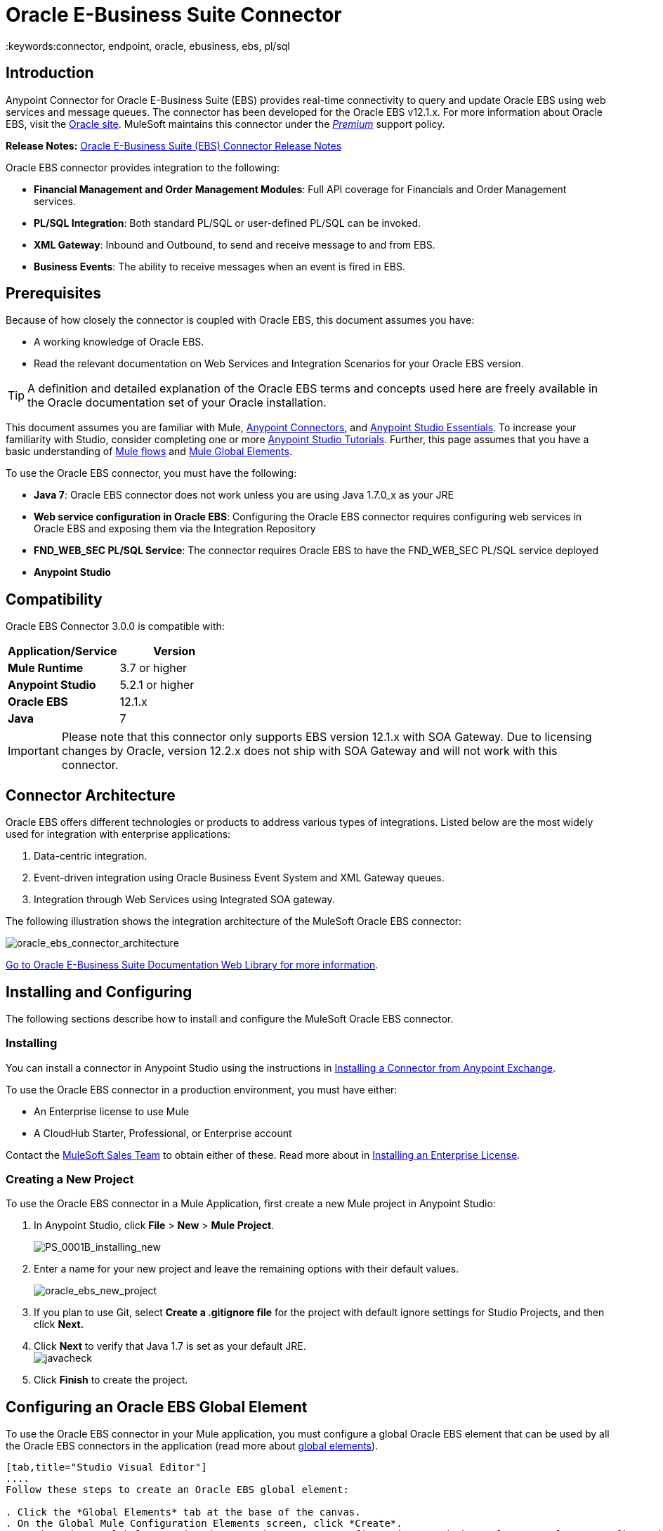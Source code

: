 = Oracle E-Business Suite Connector
:keywords:connector, endpoint, oracle, ebusiness, ebs, pl/sql
:imagesdir: _images

== Introduction

Anypoint Connector for Oracle E-Business Suite (EBS) provides real-time connectivity to query and update Oracle EBS using web services and message queues. The connector has been developed for the Oracle EBS v12.1.x. For more information about Oracle EBS, visit the link:http://www.oracle.com/us/products/applications/ebusiness/overview/index.html[Oracle site]. MuleSoft maintains this connector under the link:/mule-user-guide/v/3.8/anypoint-connectors#connector-categories[_Premium_] support policy.

*Release Notes:* link:/release-notes/oracle-e-business-suite-ebs-connector-release-notes[Oracle E-Business Suite (EBS) Connector Release Notes]

Oracle EBS connector provides integration to the following:

* *Financial Management and Order Management Modules*: Full API coverage for Financials and Order Management services.
* *PL/SQL Integration*: Both standard PL/SQL or user-defined PL/SQL can be invoked.
* *XML Gateway*: Inbound and Outbound, to send and receive message to and from EBS.
* *Business Events*: The ability to receive messages when an event is fired in EBS.

== Prerequisites

Because of how closely the connector is coupled with Oracle EBS, this document assumes you have:

* A working knowledge of Oracle EBS.
* Read the relevant documentation on Web Services and Integration Scenarios for your Oracle EBS version.

[TIP]
A definition and detailed explanation of the Oracle EBS terms and concepts used here are freely available in the Oracle documentation set of your Oracle installation.

This document assumes you are familiar with Mule, link:/mule-user-guide/v/3.8/anypoint-connectors[Anypoint Connectors], and link:/anypoint-studio/v/6.0/anypoint-studio-essentials[Anypoint Studio Essentials]. To increase your familiarity with Studio, consider completing one or more link:/anypoint-studio/v/6.0/basic-studio-tutorial[Anypoint Studio Tutorials]. Further, this page assumes that you have a basic understanding of link:/mule-fundamentals/v/3.8/elements-in-a-mule-flow[Mule flows] and link:/mule-fundamentals/v/3.8/global-elements[Mule Global Elements].

To use the Oracle EBS connector, you must have the following:

* *Java 7*: Oracle EBS connector does not work unless you are using Java 1.7.0_x as your JRE 
* *Web service configuration in Oracle EBS*: Configuring the Oracle EBS connector requires configuring web services in Oracle EBS and exposing them via the Integration Repository
* *FND_WEB_SEC PL/SQL Service*: The connector requires Oracle EBS to have the FND_WEB_SEC PL/SQL service deployed
* *Anypoint Studio*

== Compatibility

Oracle EBS Connector 3.0.0 is compatible with:

[width="100%",cols="50a,50a",options="header",]
|===
|Application/Service|Version
|*Mule Runtime* |3.7 or higher
|*Anypoint Studio* |5.2.1 or higher
|*Oracle EBS* |12.1.x
|*Java* |7
|===

[IMPORTANT]
Please note that this connector only supports EBS version 12.1.x with SOA Gateway. Due to licensing changes by Oracle, version 12.2.x does not ship with SOA Gateway and will not work with this connector.

== Connector Architecture

Oracle EBS offers different technologies or products to address various types of integrations. Listed below are the most widely used for integration with enterprise applications:

. Data-centric integration.
. Event-driven integration using Oracle Business Event System and XML Gateway queues.
. Integration through Web Services using Integrated SOA gateway.

The following illustration shows the integration architecture of the MuleSoft Oracle EBS connector:

image:oracle_ebs_connector_architecture.png[oracle_ebs_connector_architecture]

link:https://docs.oracle.com/cd/E18727_01/index.htm[Go to Oracle E-Business Suite Documentation Web Library for more information]. 

== Installing and Configuring

The following sections describe how to install and configure the MuleSoft Oracle EBS connector.

=== Installing

You can install a connector in Anypoint Studio using the instructions in link:/mule-fundamentals/v/3.8/anypoint-exchange#installing-a-connector-from-anypoint-exchange[Installing a Connector from Anypoint Exchange]. 

To use the Oracle EBS connector in a production environment, you must have either:

* An Enterprise license to use Mule
* A CloudHub Starter, Professional, or Enterprise account

Contact the mailto:info@mulesoft.com[MuleSoft Sales Team] to obtain either of these. Read more about in link:/mule-user-guide/v/3.8/installing-an-enterprise-license[Installing an Enterprise License].

=== Creating a New Project

To use the Oracle EBS connector in a Mule Application, first create a new Mule project in Anypoint Studio:

. In Anypoint Studio, click *File* > *New* > *Mule Project*.
+
image:PS_0001B_installing_new.png[PS_0001B_installing_new]
+
. Enter a name for your new project and leave the remaining options with their default values.
+
image:oracle_ebs_new_project.png[oracle_ebs_new_project]
+
. If you plan to use Git, select *Create a .gitignore file* for the project with default ignore settings for Studio Projects, and then click *Next.*
+
. Click *Next* to verify that Java 1.7 is set as your default
 JRE.
 +
image:javacheck.png[javacheck]
+
. Click *Finish* to create the project.

== Configuring an Oracle EBS Global Element

To use the Oracle EBS connector in your Mule application, you must configure a global Oracle EBS element that can be used by all the Oracle EBS connectors in the application (read more about link:/mule-fundamentals/v/3.8/global-elements[global elements]).

[tabs]
------
[tab,title="Studio Visual Editor"]
....
Follow these steps to create an Oracle EBS global element:

. Click the *Global Elements* tab at the base of the canvas.
. On the Global Mule Configuration Elements screen, click *Create*.
. In the *Choose Global Type wizard*, expand *Connector Configuration*, and then select *OracleEBS: Configuration*.
+
image:oracle_ebs_connector_config.png[oracle_ebs_connector_config]
+
. Click *OK*.
. Configure the parameters according to the instructions below.
+
image:oracle_ebs_global_element.png[oracle_ebs_global_element]
+
[width="100%",cols="50a,50a",options="header",]

|===
|Field|Description
|*Name* |Enter a name for the configuration with which it can be referenced later.
|*Username* |Username to log into Oracle EBS web services.
|*Password* |Password for the username.
|*Host* |Enter the host of the Oracle EBS instance.
|*Port* |Enter the port of the Oracle EBS web services.
|*DB Username* |Username for the Oracle EBS database.
|*DB Password* |Enter the password for the username.
|*DB Host* |Enter the host of the Oracle EBS database.
|*DB Port* |Enter the port of the Oracle EBS database.
|*Database SID* |Enter the SID of the database.
|*Responsibility Name* |Enter the responsibility name that is needed to execute the operation.
|*Responsibility Appl. Name* |Enter the application short name that is needed to execute the operation.
|*Security Group Name* |Enter the security group key of the Oracle EBS instance (optional). Default value is *STANDARD*.
|*NLS language* |Enter the NLS language of the Oracle EBS instance (optional). Default value is *AMERICAN*.
|*Org. ID* |Enter the organization ID of the Oracle EBS instance (optional). Default value is *204*.
|===
+
. Configure your custom web services list according to the steps below:
.. Select *Create Object manually* and then click the `...` button next to it.
+
image:create-object-1.png[create-object-1]
+
.. In the pop-up window, select the plus sign (*+*) to add more entries, as needed.
.. Right-click a metadata item and click *Edit the selected metadata field* to enter the values.
+
image:oracle_ebs_enter_metadata.png[oracle_ebs_enter_metadata]
+
.. Click *OK* to save the list.
+
. Load the required external dependency JARs:
.. Click on the *Modify* button next to *Oracle AQ API*, and select the JAR file corresponding to this library. You can retrieve this file from your EBS instance, at `$ORACLE_HOME/rdbms/jlib/aqapi.jar`.
.. Do the same for the *Oracle Database JDBC Driver*. This file can also be found in your instance, at the following path: `$ORACLE_HOME/jdbc/lib/ojdbc6.jar`.
+
. Click *Test Connection* and confirm receipt of the _Connection Successful_ message.
. Click *OK* to save the global connector configurations.
+
[IMPORTANT]
Sometimes, it is necessary to create more than one global configuration. It depends on how the Oracle EBS instance is configured. One possible scenario would be to have one configuration for executing web service operations and another one for PL/SQL operations.

....
[tab,title="XML Editor"]
....
Ensure you have included the Oracle EBS namespaces in your configuration file.

[source, xml, linenums]
----
<mule xmlns="http://www.mulesoft.org/schema/mule/core"
xmlns:xsi = "http://www.w3.org/2001/XMLSchema-instance"
xmlns:oracle-ebs = " http://www.mulesoft.org/schema/mule/oracle-ebs" 
xsi:schemaLocation="
http: //www.mulesoft.org/schema/mule/core
http: //www.mulesoft.org/schema/mule/core/current/mule.xsd
 http://www.mulesoft.org/schema/mule/oracle-ebs http://www.mulesoft.org/schema/mule/oracle-ebs/current/mule-oracle-ebs.xsd
<!-- Add your flows and configuration elements here -->
</mule>
----

Follow these steps to configure a Oracle EBS connector in your application:

. Create a global Oracle EBS configuration outside and above your flows, using the following global configuration code.
+
[source, xml, linenums]
----
<oracle-ebs:config name="OracleEBS__Configuration" username="${username}" password="${password}" host="${host}" port="${port}" dbUser="${dbUser}" dbPassword="${dbPassword}" dbHost="${dbHost}" dbPort="${dbPort}" dbSid="${dbSid}" responsibilityName="${responsibilityName}" responsibilityApplName="${responsibilityApplName}" doc:name="OracleEBS: Configuration"/>
----
+
[cols=","]
|===
|*Parameter* |*Description*
|*Name* |Enter a name for the configuration with which it can be referenced later.
|*Username* |Username to log into Oracle EBS web services.
|*Password* |Password for the username.
|*Host* |Enter the host of the Oracle EBS instance.
|*Port* |Enter the port of the Oracle EBS web services.
|*DB Username* |Username for the Oracle EBS database.
|*DB Password* |Enter the password for the username.
|*DB Host* |Enter the host of the Oracle EBS database is located.
|*DB Port* |Enter the port of the Oracle EBS database.
|*Database SID* |Enter the SID of the database.
|*Responsibility Name* |Enter the responsibility name that is needed to execute the operation.
|*Responsibility Appl. Name* |Enter the application short name that is needed to execute the operation.
|*Security Group Name* |Enter the security group key of the Oracle EBS instance (optional).
|*NLS language* |Enter the NLS language of the Oracle EBS instance (optional).
|*Org. ID* |Enter the organization ID of the Oracle EBS instance (optional).
|===

....
------

== Using the Connector

Use the Oracle EBS connector as a message source if you wish to *subscribe to queues*. If your goal is to *invoke web service operations*, use the connector as an outbound, operation-based connector.

=== Subscribing to a Queue or a Topic

* To *subscribe to a queue or topic* (such as the XML Gateway Outbound queue or the Business Events topic), you need to drag the connector to the "Source" section of your flow. After doing so, and selecting a connector configuration, you have to choose the queue/topic you wish to subscribe to, from the *Operation* dropdown.

. Create a new Mule project in Anypoint Studio.
. Drag a new Flow scope element onto the canvas.
. Add an Oracle EBS connector as an Inbound endpoint at the beginning of the flow.
. Drag a Logger to the Process section of the flow.
. Configure the connector's parameters according to the table below.
+
image:oracle_ebs_config_source_2.png[oracle_ebs_config_source_2]
+
[cols=",",]
|===
|*Field* |*Description*
|*Display Name* |Enter a unique label for the connector in your application.
|*Connector Configuration* |Connect to a global element linked to this connector. Global elements encapsulate reusable data about the connection to the target resource or service. Select the global Oracle EBS connector element that you just created.
|*Operation* |Select the queue or topic you wish to subscribe to from the dropdown. In this example, we select Business Events, but you could also pick XML Gateway Outbound.
|===
. Click the blank space on the canvas to save your configurations.

[NOTE]
====
To set *custom attributes* for a business event besides the default attributes, you need to add the attributes manually, and create a subscription to the event.
====

. First, *add attributes* to an Oracle EBS business event. You can even run a script in your PL/SQL client for the purpose of creating the custom key-value pairs representing the custom messages or event attributes you require.
. *Subscribe to the event*. Follow the instructions below.
+
////
//link to KB article once ready
[source,code,linenums]
----
CREATE OR REPLACE PROCEDURE xx_modify_event_parameters
(
p_subscription_guid IN RAW,
              	p_event             IN OUT NOCOPY wf_event_t
)  return varchar2 is
l_plist   wf_parameter_list_t := p_event.getparameterlist ();
	Begin

    -- Add code for adding new attributes to the event list

wf_event.addparametertolist (
p_name => 'QUOTE_HEADER_ID',
p_value => p_qte_header_rec.quote_header_id,
p_parameterlist => l_plist
);

		RETURN 'SUCCESS';

     EXCEPTION
          WHEN OTHERS
          THEN
             wf_core.context (
                'xxu_bes',
                'inv_po_matching',
                p_event.geteventname (),
                p_subscription_guid
             );
             wf_event.seterrorinfo (p_event, 'ERROR');
             RETURN 'ERROR';
	End;
----
////
+
. Now add a subscription to the event you assigned new attributes to.
.. Navigate to the *Workflow Administrator Web Applications* responsibility. Choose the *Business Events* you would like to modify.
.. Click the plus sign to add a subscription to an event.
+
image:add-subscription.png[add subscrip plus sign]
+
.. Click on *Create Subscription*.
+
image:create-subscription.png[create subscription]
+
. Provide appropriate values for each field. Find a description of the fields and values below, along with some screenshots of the workspace in which you configure these fields.
.. *Subscriber*
... *System* - Designate the system you need subscribed to the event
.. *Triggering Event*
... *Event Filter* - Enter the name of the business event that this subscription should be triggered by.
.. *Execution Condition*
... *Phase* - a value greater than or equal to 100 means the subscription fires in an asynchronous way. Enter "100" for this field.
... Status - “Enabled”
... Rule Data - “Message”
... Action Type - "Custom"
+
image:event-subscription-fields.png[event subscription fields]
+
image:custom-event-subscription-fields.png[custom event subscription fields]

At this point you should be set up to retrieve those custom attributes from the enqueued business events using the Oracle EBS connector.


=== Invoking a Web Service Operation

* To *invoke a web service operation*, you must drag the connector to the "Process" section of your flow and fill in its input parameters. If the operation you need to invoke is a PL/SQL function exposed as a web service, select the *Invoke PL/SQL* Operation, and then make a selection from the *PL/SQL* and *Function* dropdown menus that appear in the General tab.

. Create a new Mule project in Anypoint Studio.
. Add a suitable Mule Inbound endpoint, such as the HTTP listener or File endpoint, to begin the flow.
. Drag the Oracle EBS connector onto the canvas, then select it to open the properties editor.
. Configure the connector's parameters according to the table below.
+
image:oracle_ebs_config.png[oracle_ebs_config]
+
[cols=",",]
|===
|*Field* |*Description*
|*Display Name* |Enter a unique label for the connector in your application.
|*Connector Configuration* |Connect to a global element linked to this connector. Global elements encapsulate reusable data about the connection to the target resource or service. Select the global Oracle EBS connector element that you just created.
|*Operation* |Select the operation from the dropdown. You can select any of the operations displayed or the *Invoke PL/SQL* operation, which allows you to execute a web service published from PL/SQL.
|*Params* |Complete the parameters needed for the operation selected. If the *Invoke PL/SQL* operation is selected, you need to select the *PL/SQL* and *Function* parameters with an operation to be executed.
|===
. Click the blank space on the canvas to save your configurations.
. If you select the *Invoke PL/SQL* operation, you need to add a *Transform Message* transformer to map the values from the flow to the input parameters for the PL/SQL operation.

== PL/SQL Operation Use Case

Continue below to walk through a basic example that executes a PL/SQL operation from the custom PL/SQL web service.

[tabs]
------
[tab,title="Studio Visual Editor"]
....
image:oracle_ebs_example_flow.png[oracle_ebs_example_flow]

. Create a Mule project in Anypoint Studio.
. Drag an HTTP connector onto the canvas, then select it to open the properties editor console.
. Add a new HTTP Listener Configuration global element:
.. In *General Settings*, click the plus sign (*+*):
+
image:HTTP-1.png[HTTP-1]
+
.. Configure the following HTTP parameters:
+
[width="100%",cols="50a,50a",options="header",]
|======
|Field|Value
|*Display Name* |HTTP_Listener_Configuration
|*Port* |8081
|======
+
.. Reference the HTTP Listener Configuration global element:
+
image:httpconfig.png[httpconfig]
+
. Drag the Oracle EBS connector, then configure it according to the steps below:
.. Add a new Oracle EBS Global Element by clicking the plus sign (*+*).
+
image:connectorconfig.png[connectorconfig]
+
.. Configure the global element according to the table below:
+
[width="100%",cols="50a,50a",options="header",]
|=======
|Field|Description
|*Name* |Enter a name you prefer
|*Username* |Username to log into Oracle EBS web services.
|*Password* |Password for the username.
|*Host* |Enter the host of the Oracle EBS instance.
|*Port* |Enter the port of the Oracle EBS web services.
|*DB Username* |Username for the Oracle EBS database.
|*DB Password* |Enter the password for the username.
|*DB Host* |Enter the host of the Oracle EBS database is located.
|*DB Port* |Enter the port of the Oracle EBS database.
|*Database SID* |Enter the SID of the database.
|*Responsibility Name* |Enter the responsibility name that is needed to execute the operation.
|*Responsibility Appl. Name* |Enter the application short name that is needed to execute the operation.
|*Security Group Name* |Enter the security group key of the Oracle EBS instance (optional).
|*NLS language* |Enter the NLS language of the Oracle EBS instance (optional).
|*Org. ID* |Enter the organization ID of the Oracle EBS instance (optional).
|*Custom PL/SQL web services* |Select *Create Object manually*, click the button on the right and add all custom PL/SQL web services you want to execute. In the example we use FND_WEB_SEC.
|*Required dependencies* |Select the location in your local file system for the Oracle AQ API and Oracle JDBC Driver JAR files. Both are used in the Test Connection process and subscription to queues and topics.
|=======
+
.. Click *Test Connection* to confirm that Mule can connect with the Oracle EBS instance. If the connection is successful, click *OK* to save the configurations. If unsuccessful, revise or correct any incorrect parameters, then test again.
. Back in the properties editor of the Oracle EBS connector, configure the remaining parameters according to the table below:
+
image:oracle_ebs_connector_operation_config.png[oracle_ebs_connector_operation_config]
+
[cols=",",]
|=====
|*Field* |*Value*
|*Display Name* |Testing custom PL/SQL operation (or any other name you prefer)
|*Connector Configuration* |Oracle (Enter name of the global element you have created)
|*Operation* |Invoke PL/SQL
|*PL/SQL* |Fnd Web Sec (custom)
|*Function* |Validate Login
|*Input Reference* |From Message `#[payload]`
|=====
+
. Add a *Transform Message* transformer between the HTTP endpoint and the Oracle EBS connector to map the data in the HTTP endpoint to the structure required by the Oracle EBS connector.
. Configure the Input properties of the *Transform Message* component according to the steps below.
+
.. On the left, under the *Inbound Properties* tree, click on *http.query.params* and then click on the *Edit* button.
Enter the following code:
+
----
%dw 1.0
%output application/java
---
{
	"user": "sampleUser",
	"password": "samplePassword"
}
----
+
.. Enter the following DataWeave code into the *Transform Message* DataWeave editor :
+
----
%dw 1.0
%output application/xml
%namespace ns0
http://xmlns.oracle.com/apps/fnd/soaprovider/plsql/fnd_web_sec/validate_login/
---
{
	ns0#InputParameters: {
		ns0#"P_USER": inboundProperties."http.query.params".user,
		ns0#"P_PWD": inboundProperties."http.query.params".password
	}
}
----
+
image:queryParamsDataWeave.png[queryParamsDataWeave]
+
. Add a *DOM to XML* transformer after the Oracle EBS Connector.
. Add a *Logger* scope right after the *DOM to XML* transformer to print the data that is being received from the Oracle EBS connector in the Mule Console. Configure the Logger according to the table below:
+
[width="100%",cols="50a,50a",options="header"]
|===
|*Field* |*Value*
|*Display Name* |Logger (or any other name you prefer)
|*Message* |Output from Transformer is `"\### EBS Test #[payload]"`
|*Level* |INFO (Default)
|===
+
. Add a *Catch Exception Strategy* and add a logger component inside it. Configure the logger message attribute with `#[payload]`, and set the level to ERROR.
+
[width="100%",cols="50a,50a",options="header"]
|===
|*Field* |*Value*
|*Display Name* |Logger (or any other name you prefer)
|*Message* |Error: #[payload]
|*Level* |ERROR
|===
+
. Save and run the project as a Mule Application.
.. Open a browser and load the following URL: `http://localhost:8081/?user=<username>&password=<password>`, replacing the _<username>_ and _<password>_ placeholders with a set of credentials.
.. You should see the response of the FND_WEB_SEC PL/SQL operation, informing you if the provided credentials are valid or invalid.

....
[tab,title="XML Editor"]
....

=== Example Code

[source, xml, linenums]
----
<?xml version="1.0" encoding="UTF-8"?>

<mule xmlns:dw="http://www.mulesoft.org/schema/mule/ee/dw" xmlns:http="http://www.mulesoft.org/schema/mule/http" xmlns:oracle-ebs="http://www.mulesoft.org/schema/mule/oracle-ebs" xmlns:mulexml="http://www.mulesoft.org/schema/mule/xml" xmlns="http://www.mulesoft.org/schema/mule/core" xmlns:doc="http://www.mulesoft.org/schema/mule/documentation"
	xmlns:spring="http://www.springframework.org/schema/beans"
	xmlns:xsi="http://www.w3.org/2001/XMLSchema-instance"
	xsi:schemaLocation="http://www.springframework.org/schema/beans http://www.springframework.org/schema/beans/spring-beans-current.xsd
http://www.mulesoft.org/schema/mule/core http://www.mulesoft.org/schema/mule/core/current/mule.xsd
http://www.mulesoft.org/schema/mule/http http://www.mulesoft.org/schema/mule/http/current/mule-http.xsd
http://www.mulesoft.org/schema/mule/xml http://www.mulesoft.org/schema/mule/xml/current/mule-xml.xsd
http://www.mulesoft.org/schema/mule/ee/dw http://www.mulesoft.org/schema/mule/ee/dw/current/dw.xsd
http://www.mulesoft.org/schema/mule/oracle-ebs http://www.mulesoft.org/schema/mule/oracle-ebs/current/mule-oracle-ebs.xsd">
    <http:listener-config name="HTTP_Listener_Configuration" host="0.0.0.0" port="8081" doc:name="HTTP Listener Configuration"/>
    <oracle-ebs:config name="OracleEBS__Configuration" username="${username}" password="${password}" host="${host}" port="${port}" dbUser="${dbUser}" dbPassword="${dbPassword}" dbHost="${dbHost}" dbPort="${dbPort}" dbSid="${dbSid}" responsibilityName="${responsibilityName}" responsibilityApplName="${responsibilityApplName}" doc:name="OracleEBS: Configuration">
        <oracle-ebs:custom-pl-sql-name-list>
            <oracle-ebs:custom-pl-sql-name-list>FND_WEB_SEC</oracle-ebs:custom-pl-sql-name-list>
        </oracle-ebs:custom-pl-sql-name-list>
    </oracle-ebs:config>
    <flow name="oracle-ebs-exampleFlow">
        <http:listener config-ref="HTTP_Listener_Configuration" path="/" doc:name="HTTP"/>
        <dw:transform-message doc:name="Transform Message">
            <dw:input-inbound-property doc:sample="map_string_string.dwl" propertyName="http.query.params"/>
            <dw:set-payload><![CDATA[%dw 1.0
%output application/xml
%namespace ns0
http://xmlns.oracle.com/apps/fnd/soaprovider/plsql/fnd_web_sec/validate_login/
---
{
	ns0#InputParameters: {
		ns0#"P_USER": inboundProperties."http.query.params".user,
		ns0#"P_PWD": inboundProperties."http.query.params".password
	}
}]]></dw:set-payload>
        </dw:transform-message>
        <oracle-ebs:invoke-pl-sql config-ref="OracleEBS__Configuration" type="fnd_web_sec||VALIDATE_LOGIN" doc:name="OracleEBS"/>
        <mulexml:dom-to-xml-transformer doc:name="DOM to XML"/>
        <logger message="### EBS Test #[payload]" level="INFO" doc:name="Logger"/>
    </flow>
    <catch-exception-strategy name="oracle-ebs-exampleCatch_Exception_Strategy">
        <logger message="Error: #[payload]" level="ERROR" doc:name="Logger"/>
    </catch-exception-strategy>
</mule>
----

....
------

== Business Events Use Case

This use case describes how a basic flow should be configured in order to use the connector as a source. More specifically, this sample application will subscribe to the Business Events topic and log all messages that arrive from this topic.


[tabs]
------
[tab,title="Studio Visual Editor"]
....
image:oracle_ebs_example_flow_source.png[oracle_ebs_example_flow_source]

. Create a new Mule project in Anypoint Studio.
. Drag a new *Flow* scope element onto the canvas.
. Add an Oracle EBS connector as an inbound endpoint at the beginning of the flow.
+
image:oracle_ebs_config_source_2.png[oracle_ebs_config_source_2]
+
.. Add a new Oracle EBS Global Element by clicking the plus sign (*+*).
+
image:connectorconfig_source.png[connectorconfig_source]
+
.. Configure the global element according to the table below:
+
[width="100%",cols="50a,50a",options="header",]
|=======
|Field|Description
|*Name* |Enter a name you prefer
|*Username* |Username to log into Oracle EBS web services.
|*Password* |Password for the username.
|*Host* |Enter the host of the Oracle EBS instance.
|*Port* |Enter the port of the Oracle EBS web services.
|*DB Username* |Username for the Oracle EBS database.
|*DB Password* |Enter the password for the username.
|*DB Host* |Enter the host of the Oracle EBS database is located.
|*DB Port* |Enter the port of the Oracle EBS database.
|*Database SID* |Enter the SID of the database.
|*Responsibility Name* |Enter the responsibility name that is needed to execute the operation.
|*Responsibility Appl. Name* |Enter the application short name that is needed to execute the operation.
|*Security Group Name* |Enter the security group key of the Oracle EBS instance (optional).
|*NLS language* |Enter the NLS language of the Oracle EBS instance (optional).
|*Org. ID* |Enter the organization ID of the Oracle EBS instance (optional).
|*Custom PL/SQL web services* |Select *None*.
|*Required dependencies* |Select the location in your local file system for the Oracle AQ API and Oracle JDBC Driver JAR files. Both are used in the Test Connection process and subscription to queues and topics.
|=======
+
.. Click *Test Connection* to confirm that Mule can connect with the Oracle EBS instance. If the connection is successful, click *OK* to save the configurations. If unsuccessful, revise or correct any incorrect parameters, then test again.
. Back in the properties editor of the Oracle EBS connector, configure the remaining parameters according to the table below:
+
[cols=",",]
|=====
|*Field* |*Value*
|*Display Name* |Business Events (or any other name you prefer)
|*Connector Configuration* |OracleEBS__Configuration (Enter name of the global element you have created)
|*Operation* |Business events
|=====
+
. Add a *Logger* scope right after the EBS Connector, to print the messages received from the Business Events topic in the Mule Console. Configure the Logger according to the table below:
+
[width="100%",cols="50a,50a",options="header"]
|===
|*Field* |*Value*
|*Display Name* |Logger (or any other name you prefer)
|*Message* |`#[payload]`
|*Level* |INFO (Default)
|===
+
. Save and run the project as a Mule Application.
.. For every Business Event that is fired, you will see the corresponding message taken from the queue in the console log.
....
[tab,title="XML Editor"]
....

=== Example Code

[source, xml, linenums]
----
<?xml version="1.0" encoding="UTF-8"?>

<mule xmlns:oracle-ebs="http://www.mulesoft.org/schema/mule/oracle-ebs" xmlns="http://www.mulesoft.org/schema/mule/core" xmlns:doc="http://www.mulesoft.org/schema/mule/documentation"
	xmlns:spring="http://www.springframework.org/schema/beans"
	xmlns:xsi="http://www.w3.org/2001/XMLSchema-instance"
	xsi:schemaLocation="http://www.springframework.org/schema/beans http://www.springframework.org/schema/beans/spring-beans-current.xsd
http://www.mulesoft.org/schema/mule/core http://www.mulesoft.org/schema/mule/core/current/mule.xsd
http://www.mulesoft.org/schema/mule/oracle-ebs http://www.mulesoft.org/schema/mule/oracle-ebs/current/mule-oracle-ebs.xsd">
    <oracle-ebs:config name="OracleEBS__Configuration" username="${username}" password="${password}" host="${host}" port="${port}" dbUser="${dbUser}" dbPassword="${dbPassword}" dbHost="${dbHost}" dbPort="${dbPort}" dbSid="${dbSid}" responsibilityName="${responsibilityName}" responsibilityApplName="${responsibilityApplName}" doc:name="OracleEBS: Configuration"/>
    <flow name="demo-business-eventsFlow">
        <oracle-ebs:business-events config-ref="OracleEBS__Configuration" doc:name="OracleEBS (Streaming)"/>
        <logger message="#[payload]" level="INFO" doc:name="Logger"/>
    </flow>
</mule>
----

....
------


== See Also

* Learn more about working with link:/mule-user-guide/v/3.8/anypoint-connectors[Anypoint Connectors].
* Access the Oracle EBS connector link:/release-notes/oracle-e-business-suite-ebs-connector-release-notes[release notes].
